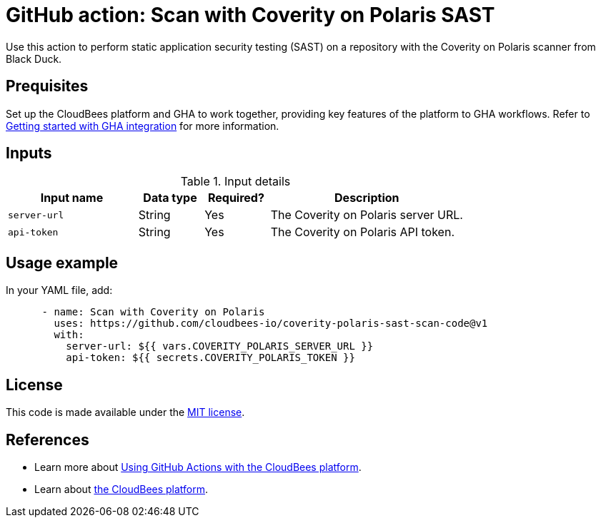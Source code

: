 = GitHub action: Scan with Coverity on Polaris SAST

Use this action to perform static application security testing (SAST) on a repository with the Coverity on Polaris scanner from Black Duck.

== Prequisites

Set up the CloudBees platform and GHA to work together, providing key features of the platform to GHA workflows.
Refer to link:https://docs.cloudbees.com/docs/cloudbees-platform/latest/github-actions/gha-getting-started[Getting started with GHA integration] for more information.

== Inputs

[cols="2a,1a,1a,3a",options="header"]
.Input details
|===

| Input name
| Data type
| Required?
| Description

| `server-url`
| String
| Yes
| The Coverity on Polaris server URL.

| `api-token`
| String
| Yes
| The Coverity on Polaris API token.

|===

== Usage example

In your YAML file, add:

[source,yaml]
----

      - name: Scan with Coverity on Polaris
        uses: https://github.com/cloudbees-io/coverity-polaris-sast-scan-code@v1
        with:
          server-url: ${{ vars.COVERITY_POLARIS_SERVER_URL }}
          api-token: ${{ secrets.COVERITY_POLARIS_TOKEN }}

----

== License

This code is made available under the 
link:https://opensource.org/license/mit/[MIT license].

== References

* Learn more about link:https://docs.cloudbees.com/docs/cloudbees-platform/latest/github-actions/intro[Using GitHub Actions with the CloudBees platform].
* Learn about link:https://docs.cloudbees.com/docs/cloudbees-platform/latest/[the CloudBees platform].
